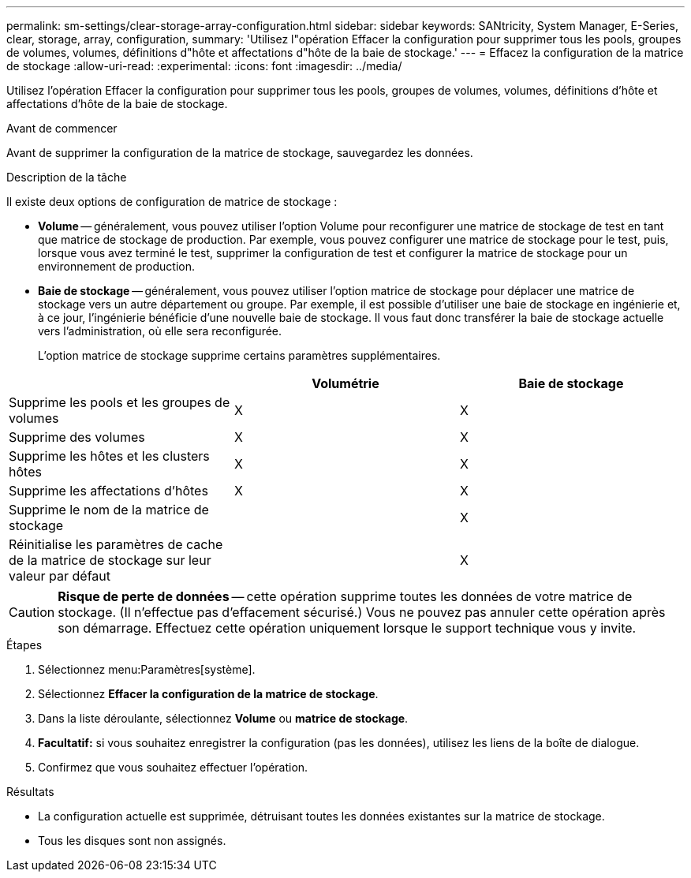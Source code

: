 ---
permalink: sm-settings/clear-storage-array-configuration.html 
sidebar: sidebar 
keywords: SANtricity, System Manager, E-Series, clear, storage, array, configuration, 
summary: 'Utilisez l"opération Effacer la configuration pour supprimer tous les pools, groupes de volumes, volumes, définitions d"hôte et affectations d"hôte de la baie de stockage.' 
---
= Effacez la configuration de la matrice de stockage
:allow-uri-read: 
:experimental: 
:icons: font
:imagesdir: ../media/


[role="lead"]
Utilisez l'opération Effacer la configuration pour supprimer tous les pools, groupes de volumes, volumes, définitions d'hôte et affectations d'hôte de la baie de stockage.

.Avant de commencer
Avant de supprimer la configuration de la matrice de stockage, sauvegardez les données.

.Description de la tâche
Il existe deux options de configuration de matrice de stockage :

* *Volume* -- généralement, vous pouvez utiliser l'option Volume pour reconfigurer une matrice de stockage de test en tant que matrice de stockage de production. Par exemple, vous pouvez configurer une matrice de stockage pour le test, puis, lorsque vous avez terminé le test, supprimer la configuration de test et configurer la matrice de stockage pour un environnement de production.
* *Baie de stockage* -- généralement, vous pouvez utiliser l'option matrice de stockage pour déplacer une matrice de stockage vers un autre département ou groupe. Par exemple, il est possible d'utiliser une baie de stockage en ingénierie et, à ce jour, l'ingénierie bénéficie d'une nouvelle baie de stockage. Il vous faut donc transférer la baie de stockage actuelle vers l'administration, où elle sera reconfigurée.
+
L'option matrice de stockage supprime certains paramètres supplémentaires.



[cols="1a,1a,1a"]
|===
|  | Volumétrie | Baie de stockage 


 a| 
Supprime les pools et les groupes de volumes
 a| 
X
 a| 
X



 a| 
Supprime des volumes
 a| 
X
 a| 
X



 a| 
Supprime les hôtes et les clusters hôtes
 a| 
X
 a| 
X



 a| 
Supprime les affectations d'hôtes
 a| 
X
 a| 
X



 a| 
Supprime le nom de la matrice de stockage
 a| 
 a| 
X



 a| 
Réinitialise les paramètres de cache de la matrice de stockage sur leur valeur par défaut
 a| 
 a| 
X

|===
[CAUTION]
====
*Risque de perte de données* -- cette opération supprime toutes les données de votre matrice de stockage. (Il n'effectue pas d'effacement sécurisé.) Vous ne pouvez pas annuler cette opération après son démarrage. Effectuez cette opération uniquement lorsque le support technique vous y invite.

====
.Étapes
. Sélectionnez menu:Paramètres[système].
. Sélectionnez *Effacer la configuration de la matrice de stockage*.
. Dans la liste déroulante, sélectionnez *Volume* ou *matrice de stockage*.
. *Facultatif:* si vous souhaitez enregistrer la configuration (pas les données), utilisez les liens de la boîte de dialogue.
. Confirmez que vous souhaitez effectuer l'opération.


.Résultats
* La configuration actuelle est supprimée, détruisant toutes les données existantes sur la matrice de stockage.
* Tous les disques sont non assignés.

